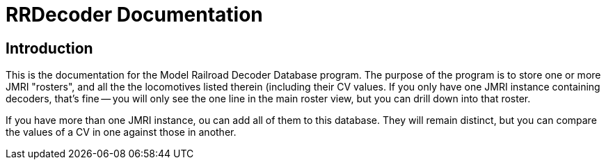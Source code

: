 = RRDecoder Documentation

== Introduction
This is the documentation for the Model Railroad Decoder Database program. The purpose of the
program is to store one or more JMRI "rosters", and all the the locomotives listed therein (including
their CV values. If you only have one JMRI instance containing decoders, that's fine -- you will only see the
one line in the main roster view, but you can drill down into that roster.

If you have more than one JMRI instance, ou can add all of them to this database. They  will remain
distinct, but you can compare the values of a CV in one against those in another.

